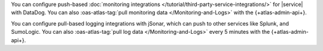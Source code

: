 You can configure push-based 
:doc:`monitoring integrations 
</tutorial/third-party-service-integrations/>` 
for |service| with DataDog. 
You can also :oas-atlas-tag:`pull monitoring data 
</Monitoring-and-Logs>` with the {+atlas-admin-api+}.

You can configure pull-based logging integrations with
jSonar, which can push to other services like Splunk, and SumoLogic. 
You can also :oas-atlas-tag:`pull log data </Monitoring-and-Logs>` 
every 5 minutes with the {+atlas-admin-api+}.
